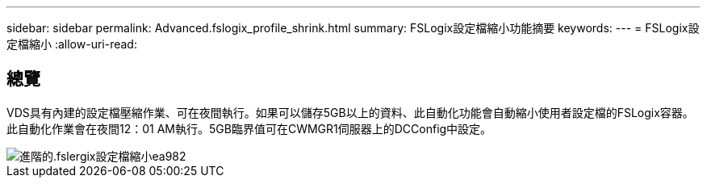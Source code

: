 ---
sidebar: sidebar 
permalink: Advanced.fslogix_profile_shrink.html 
summary: FSLogix設定檔縮小功能摘要 
keywords:  
---
= FSLogix設定檔縮小
:allow-uri-read: 




== 總覽

VDS具有內建的設定檔壓縮作業、可在夜間執行。如果可以儲存5GB以上的資料、此自動化功能會自動縮小使用者設定檔的FSLogix容器。此自動化作業會在夜間12：01 AM執行。5GB臨界值可在CWMGR1伺服器上的DCConfig中設定。

image::Advanced.fslogix_profile_shrink-ea982.png[進階的.fslergix設定檔縮小ea982]
